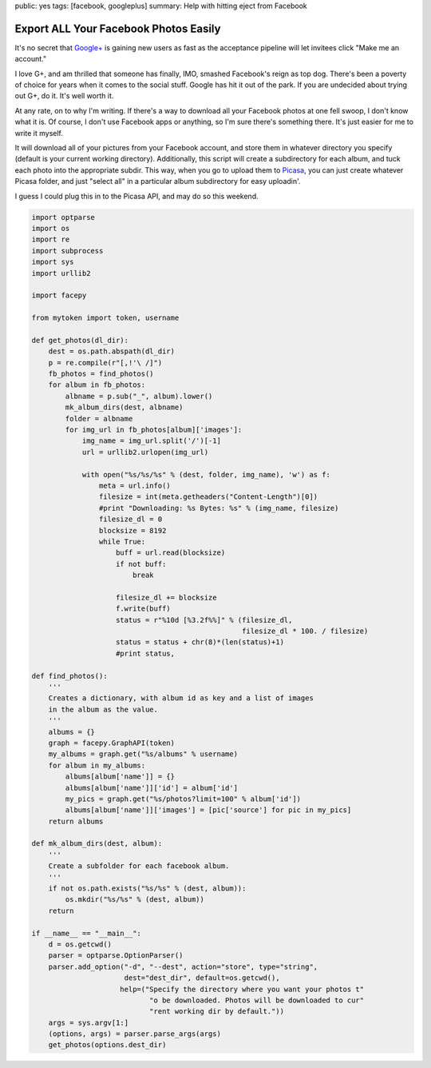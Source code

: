public: yes
tags: [facebook, googleplus]
summary: Help with hitting eject from Facebook

======================================
Export ALL Your Facebook Photos Easily
======================================

It's no secret that `Google+ <http://plus.google.com>`_ is gaining new users as fast as the acceptance pipeline will let invitees click "Make me an account."

I love G+, and am thrilled that someone has finally, IMO, smashed Facebook's reign as top dog. There's been a poverty of choice for years when it comes to the social stuff. Google has hit it out of the park. If you are undecided about trying out G+, do it. It's well worth it.

At any rate, on to why I'm writing. If there's a way to download all your Facebook photos at one fell swoop, I don't know what it is. Of course, I don't use Facebook apps or anything, so I'm sure there's something there. It's just easier for me to write it myself.

It will download all of your pictures from your Facebook account, and store them in whatever directory you specify (default is your current working directory). Additionally, this script will create a subdirectory for each album, and tuck each photo into the appropriate subdir. This way, when you go to upload them to `Picasa <http://picasaweb.google.com>`_, you can just create whatever Picasa folder, and just "select all" in a particular album subdirectory for easy uploadin'.

I guess I could plug this in to the Picasa API, and may do so this weekend.

.. sourcecode:: python
  
  import optparse
  import os
  import re
  import subprocess
  import sys
  import urllib2
  
  import facepy
  
  from mytoken import token, username
  
  def get_photos(dl_dir):
      dest = os.path.abspath(dl_dir)
      p = re.compile(r"[,!'\ /]")
      fb_photos = find_photos()
      for album in fb_photos:
          albname = p.sub("_", album).lower()
          mk_album_dirs(dest, albname)
          folder = albname
          for img_url in fb_photos[album]['images']:
              img_name = img_url.split('/')[-1]
              url = urllib2.urlopen(img_url)
              
              with open("%s/%s/%s" % (dest, folder, img_name), 'w') as f:
                  meta = url.info()
                  filesize = int(meta.getheaders("Content-Length")[0])
                  #print "Downloading: %s Bytes: %s" % (img_name, filesize)
                  filesize_dl = 0
                  blocksize = 8192
                  while True:
                      buff = url.read(blocksize)
                      if not buff:
                          break
  
                      filesize_dl += blocksize
                      f.write(buff)
                      status = r"%10d [%3.2f%%]" % (filesize_dl,
                                                    filesize_dl * 100. / filesize)
                      status = status + chr(8)*(len(status)+1)
                      #print status,
      
  def find_photos():
      '''
      Creates a dictionary, with album id as key and a list of images
      in the album as the value.
      '''
      albums = {}
      graph = facepy.GraphAPI(token)
      my_albums = graph.get("%s/albums" % username)
      for album in my_albums:
          albums[album['name']] = {}
          albums[album['name']]['id'] = album['id']
          my_pics = graph.get("%s/photos?limit=100" % album['id'])
          albums[album['name']]['images'] = [pic['source'] for pic in my_pics]
      return albums

  def mk_album_dirs(dest, album):
      '''
      Create a subfolder for each facebook album.
      '''
      if not os.path.exists("%s/%s" % (dest, album)):
          os.mkdir("%s/%s" % (dest, album))
      return
  
  if __name__ == "__main__":
      d = os.getcwd()
      parser = optparse.OptionParser()
      parser.add_option("-d", "--dest", action="store", type="string",
                        dest="dest_dir", default=os.getcwd(),
                       help=("Specify the directory where you want your photos t"
                              "o be downloaded. Photos will be downloaded to cur"
                              "rent working dir by default."))
      args = sys.argv[1:]
      (options, args) = parser.parse_args(args)
      get_photos(options.dest_dir)
